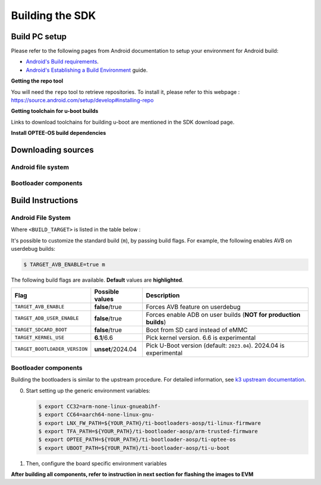 .. _android-building:

****************
Building the SDK
****************

Build PC setup
==============

Please refer to the following pages from Android documentation to setup your environment for Android build:

-  `Android's Build
   requirements <https://source.android.com/setup/build/requirements>`__.
-  `Android's Establishing a Build
   Environment <https://source.android.com/setup/build/initializing>`__
   guide.


**Getting the repo tool**

You will need the ``repo`` tool to retrieve repositories.
To install it, please refer to this webpage : https://source.android.com/setup/develop#installing-repo

**Getting toolchain for u-boot builds**

Links to download toolchains for building u-boot are mentioned in the SDK download page.

**Install OPTEE-OS build dependencies**

.. ifconfig:: CONFIG_part_variant in ('AM62X', 'AM62PX')

  Check OPTEE-OS docs to know list of dependencies needed to be installed :
  https://optee.readthedocs.io/en/latest/building/prerequisites.html

Downloading sources
===================

.. ifconfig:: CONFIG_part_variant in ('AM62X', 'AM62PX')

    Create a folder for downloading all sources

    .. code-block:: console

       $ mkdir ~/10_00_00 && cd $_
       $ export YOUR_PATH=$PWD

.. _android-download-aosp:

Android file system
-------------------

.. ifconfig:: CONFIG_part_variant in ('AM62X', 'AM62PX')

    Fetch the code using ``repo``:

    .. code-block:: console

       $ mkdir ${YOUR_PATH}/ti-aosp-14 && cd $_
       $ repo init -u git://git.ti.com/android/manifest.git -b android14-release -m releases/RLS_10_00.xml
       $ repo sync

.. _android-download-bootloaders:

Bootloader components
---------------------

.. ifconfig:: CONFIG_part_variant in ('AM62X', 'AM62PX')

    .. code-block:: console

       $ mkdir ${YOUR_PATH}/ti-bootloader-aosp/ && cd $_
       $ git clone -b 09.02.00.009 git://git.ti.com/atf/arm-trusted-firmware.git
       $ git clone -b 09.02.00.009 git://git.ti.com/optee/ti-optee-os.git
       $ git clone -b 09.02.00.009 git://git.ti.com/ti-u-boot/ti-u-boot.git
       $ git clone -b 09.02.00.009 git://git.ti.com/processor-firmware/ti-linux-firmware.git

    To test the experimental ``2024.04`` U-Boot release, clone U-Boot as following instead:

    .. code-block:: console

       $ git clone -b 10.00.06 git://git.ti.com/ti-u-boot/ti-u-boot.git


Build Instructions
==================

.. _android-build-aosp:

Android File System
-------------------

.. ifconfig:: CONFIG_part_variant in ('AM62X', 'AM62PX')

   .. code-block:: console

      $ cd ${YOUR_PATH}/ti-aosp-14
      $ source build/envsetup.sh
      $ lunch <BUILD_TARGET>
      $ m

Where ``<BUILD_TARGET>`` is listed in the table below :

.. ifconfig:: CONFIG_part_variant in ('AM62X')

    ============================= ============================
    Android Build type            Build target
    ============================= ============================
    AM62X-SK Tablet userdebug       ``am62x-userdebug``
    AM62X-SK Tablet user            ``am62x-user``
    AM62X-SK Car userdebug          ``am62x_car-userdebug``
    AM62X-SK Car user               ``am62x_car-user``
    ============================= ============================

    The recommended ``<BUILD_TARGET>`` to use is ``am62x-userdebug``.

.. ifconfig:: CONFIG_part_variant in ('AM62PX')

    ============================= ============================
    Android Build type            Build target
    ============================= ============================
    AM62PX-SK Tablet userdebug       ``am62p-userdebug``
    AM62PX-SK Tablet user            ``am62p-user``
    AM62PX-SK Car userdebug          ``am62p_car-userdebug``
    AM62PX-SK Car user               ``am62p_car-user``
    ============================= ============================

    The recommended ``<BUILD_TARGET>`` to use is ``am62p-userdebug``.

It's possible to customize the standard build (``m``), by passing build flags.
For example, the following enables AVB on userdebug builds:

.. code-block:: console

  $ TARGET_AVB_ENABLE=true m

The following build flags are available. **Default** values are **highlighted**.

.. list-table::
   :header-rows: 1

   * - Flag
     - Possible values
     - Description
   * - ``TARGET_AVB_ENABLE``
     - **false**/true
     - Forces AVB feature on userdebug
   * - ``TARGET_ADB_USER_ENABLE``
     - **false**/true
     - Forces enable ADB on user builds (**NOT for production builds**)
   * - ``TARGET_SDCARD_BOOT``
     - **false**/true
     - Boot from SD card instead of eMMC
   * - ``TARGET_KERNEL_USE``
     - **6.1**/6.6
     - Pick kernel version. 6.6 is experimental
   * - ``TARGET_BOOTLOADER_VERSION``
     - **unset**/2024.04
     - Pick U-Boot version (default: ``2023.04``). 2024.04 is experimental

.. ifconfig:: CONFIG_part_variant in ('AM62X', 'AM62PX')

   After building is complete, the necessary images will be available in
   :file:`${YOUR_PATH}/ti-aosp-14/out/target/product/am62*/`.

   The bootloader and kernel builds below are optional if they are used as-is from TI release.
   Prebuilt copies of these binaries are already part of Android file system sources
   in :file:`device/ti/am62x-kernel` and :file:`vendor/ti/am62x/bootloader` folder.
   To proceed to flash Android, see :ref:`android-flashing`.

.. _android-build-bootloaders:

Bootloader components
---------------------

Building the bootloaders is similar to the upstream procedure.
For detailed information, see `k3 upstream documentation <https://docs.u-boot.org/en/latest/board/ti/k3.html#build-procedure>`__.

0. Start setting up the generic environment variables:

   .. code-block:: console

      $ export CC32=arm-none-linux-gnueabihf-
      $ export CC64=aarch64-none-linux-gnu-
      $ export LNX_FW_PATH=${YOUR_PATH}/ti-bootloaders-aosp/ti-linux-firmware
      $ export TFA_PATH=${YOUR_PATH}/ti-bootloader-aosp/arm-trusted-firmware
      $ export OPTEE_PATH=${YOUR_PATH}/ti-bootloader-aosp/ti-optee-os
      $ export UBOOT_PATH=${YOUR_PATH}/ti-bootloader-aosp/ti-u-boot

1. Then, configure the board specific environment variables

   .. ifconfig:: CONFIG_part_variant in ('AM62X')

      For AM62x SK EVM, use:

      .. code-block:: console

         $ export UBOOT_CFG_CORTEXR=am62x_evm_r5_defconfig
         $ export UBOOT_CFG_CORTEXA="am62x_evm_a53_defconfig am62x_android_a53.config"
         $ #OR, for use with experimental U-Boot 2024.04
         $ #export UBOOT_CFG_CORTEXA="am62x_evm_a53_defconfig am62x_a53_android.config"

      For AM62x LP SK EVM, use:

      .. code-block:: console

         $ export UBOOT_CFG_CORTEXR=am62x_lpsk_r5_defconfig
         $ export UBOOT_CFG_CORTEXA="am62x_lpsk_a53_defconfig am62x_android_a53.config"
         $ #OR, for use with experimental U-Boot 2024.04
         $ #export UBOOT_CFG_CORTEXA="am62x_lpsk_a53_defconfig am62x_a53_android.config"

      For Beagle Play, use:

      .. code-block:: console

         $ export UBOOT_CFG_CORTEXR="am62x_evm_r5_defconfig am625_beagleplay_r5.config am625_beagleplay_android_r5.config"
         $ export UBOOT_CFG_CORTEXA="am62x_evm_a53_defconfig am625_beagleplay_a53.config am62x_android_a53.config am625_beagleplay_android_a53.config"
         $ #OR, for use with experimental U-Boot 2024.04
         $ #export UBOOT_CFG_CORTEXR=am62x_beagleplay_r5_defconfig
         $ #export UBOOT_CFG_CORTEXA="am62x_beagleplay_a53_defconfig am62x_a53_android.config"


   .. ifconfig:: CONFIG_part_variant in ('AM62PX')

      .. code-block:: console

         $ export UBOOT_CFG_CORTEXR=am62px_evm_r5_defconfig
         $ export UBOOT_CFG_CORTEXA="am62px_evm_a53_defconfig am62x_android_a53.config"
         $ #OR, for use with experimental U-Boot 2024.04
         $ #export UBOOT_CFG_CORTEXA="am62px_evm_a53_defconfig am62x_a53_android.config"

.. ifconfig:: CONFIG_part_variant in ('AM62X', 'AM62PX')

    2. Build ATF:

       .. code-block:: console

          $ cd ${TFA_PATH}
          $ make E=0 CROSS_COMPILE=$CC64 ARCH=aarch64 PLAT=k3 TARGET_BOARD=lite SPD=opteed CFLAGS+="-DK3_PM_SYSTEM_SUSPEND=1"

    3. Build OPTEE-OS:

       .. code-block:: console

          $ cd ${OPTEE_PATH}
          $ make PLATFORM=k3 CFG_ARM64_core=y CROSS_COMPILE=$CC32 CROSS_COMPILE64=$CC64


    4. Build :file:`tiboot3.bin`:

       .. code-block:: console

          $ cd ${UBOOT_PATH}
          $ make ARCH=arm $UBOOT_CFG_CORTEXR
          $ make ARCH=arm CROSS_COMPILE=$CC32 \
                  BINMAN_INDIRS=${LNX_FW_PATH}


    5. Build :file:`tispl.bin` and :file:`u-boot.img`:

       .. code-block:: console

          $ cd ${UBOOT_PATH}
          $ make ARCH=arm $UBOOT_CFG_CORTEXA
          $ make ARCH=arm CROSS_COMPILE=$CC64 \
                 BL31=${TFA_PATH}/build/k3/lite/release/bl31.bin \
                 TEE=${OPTEE_PATH}/out/arm-plat-k3/core/tee-pager_v2.bin \
                 BINMAN_INDIRS=${LNX_FW_PATH}


    6. Copy the :file:`tiboot3.bin`, :file:`tispl.bin` and :file:`u-boot.img` generated in steps 4 and 5
       to :file:`${YOUR_PATH}/ti-aosp-14/vendor/ti/am62x/bootloader`.
       If not copied, the prebuilt bootloader binaries already present in :file:`vendor/ti/am62x/bootloader`
       will get used by :file:`flashall.sh` flashing script.

       .. ifconfig:: CONFIG_part_variant in ('AM62X')

          For picking the correct filenames, refer to the `upstream documentation <https://docs.u-boot.org/en/latest/board/ti/am62x_sk.html#target-images>`__.

       .. ifconfig:: CONFIG_part_variant in ('AM62PX')

          For picking the correct filenames, refer to the `upstream documentation <https://docs.u-boot.org/en/latest/board/ti/am62px_sk.html#target-images>`__.


**After building all components, refer to instruction in next section for flashing the images to EVM**

.. ifconfig:: CONFIG_part_variant in ('AM62X')

    The android images generated for the AM62X-SK EVM are compatible with the Beagle Play board.
    For flashing the Beagle Play, see the `dedicated application note`_.

    .. _dedicated application note: ../devices/AM62X/android/Application_Notes_BeaglePlay.html
